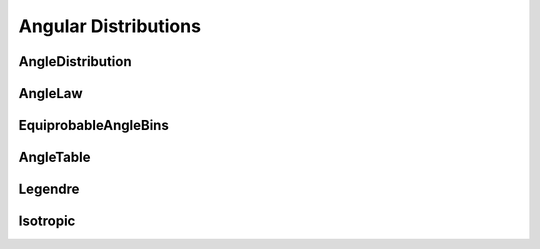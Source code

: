 .. _api_angles:

=====================
Angular Distributions
=====================

AngleDistribution
-----------------

.. doxygenclass:: pndl::AngleDistribution

AngleLaw
--------

.. doxygenclass:: pndl::AngleLaw

EquiprobableAngleBins
---------------------

.. doxygenclass:: pndl::EquiprobableAngleBins

AngleTable
----------

.. doxygenclass:: pndl::AngleTable

Legendre
--------
.. doxygenclass:: pndl::Legendre

Isotropic
---------

.. doxygenclass:: pndl::Isotropic
